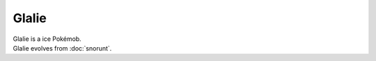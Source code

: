 .. glalie:

Glalie
-------

.. image:: ../../_images/pokemobs/gen_3/entity_icon/textures/glalie.png
    :alt: Glalie
.. image:: ../../_images/pokemobs/gen_3/entity_icon/textures/glalies.png
    :alt: Glalie


| Glalie is a ice Pokémob.
| Glalie evolves from :doc:`snorunt`.
